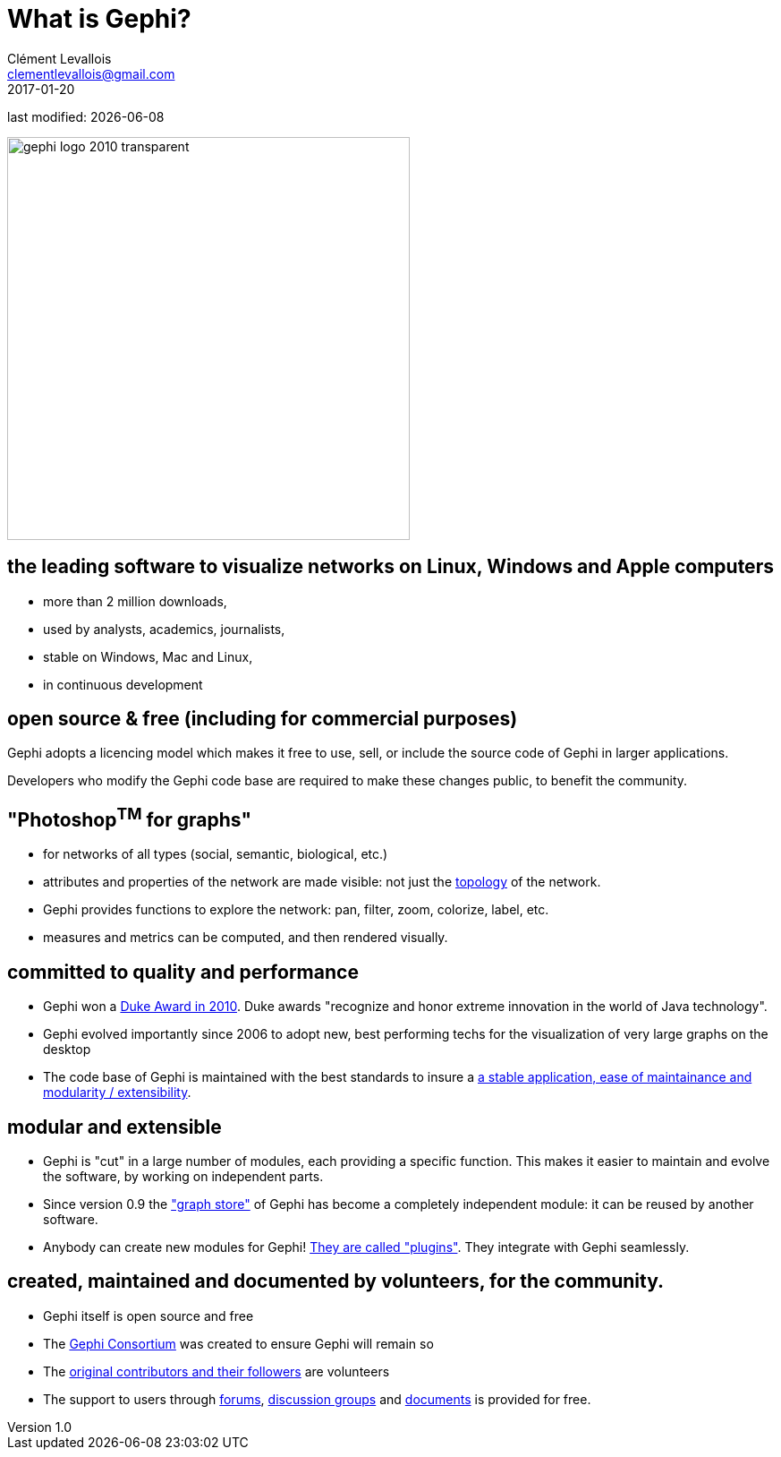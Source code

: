= What is Gephi?
Clément Levallois <clementlevallois@gmail.com>
2017-01-20

last modified: {docdate}

:revnumber: 1.0
:example-caption!:
ifndef::imagesdir[:imagesdir: ../images]
ifndef::sourcedir[:sourcedir: ../../../main/java]

:title-logo-image: gephi-logo-2010-transparent.png[width="450" align="center"]

image::gephi-logo-2010-transparent.png[width="450" align="center"]

//ST: 'Escape' to see all sides, F11 for full screen

== the leading software to visualize networks on Linux, Windows and Apple computers

//ST: the leading desktop software to visualize and explore networks
- more than 2 million downloads,
- used by analysts, academics, journalists,
- stable on Windows, Mac and Linux,
- in continuous development


== open source & free (including for commercial purposes)

//ST: open source & free (including for commercial purposes)

Gephi adopts a licencing model which makes it free to use, sell, or include the source code of Gephi in larger applications.

Developers who modify the Gephi code base are required to make these changes public, to benefit the community.


== "Photoshop^TM^ for graphs"

//ST: "Photoshop^TM^ for graphs"

- for networks of all types (social, semantic, biological, etc.)
- attributes and properties of the network are made visible: not just the http://www.webopedia.com/quick_ref/topologies.asp[topology] of the network.
- Gephi provides functions to explore the network: pan, filter, zoom, colorize, label, etc.
- measures and metrics can be computed, and then rendered visually.


== committed to quality and performance

//ST: committed to quality and performance

- Gephi won a http://www.oracle.com/technetwork/articles/java/dukeschoicewinners-171159.html[Duke Award in 2010]. Duke awards "recognize and honor extreme innovation in the world of Java technology".
- Gephi evolved importantly since 2006 to adopt new, best performing techs for the visualization of very large graphs on the desktop
- The code base of Gephi is maintained with the best standards to insure a https://gephi.wordpress.com/tag/code/[a stable application, ease of maintainance and modularity / extensibility].


== modular and extensible

//ST: modular and extensible

- Gephi is "cut" in a large number of modules, each providing a specific function. This makes it easier to maintain and evolve the software, by working on independent parts.
- Since version 0.9 the https://gephi.wordpress.com/2015/12/04/gephi-boosts-its-performance-with-new-graphstore-core/["graph store"] of Gephi has become a completely independent module: it can be reused by another software.
- Anybody can create new modules for Gephi! https://gephi.org/plugins/#/[They are called "plugins"]. They integrate with Gephi seamlessly.

== created, maintained and documented by volunteers, for the community.

//ST: created, maintained and documented by volunteers, for the community.

- Gephi itself is open source and free
- The https://consortium.gephi.org/[Gephi Consortium] was created to ensure Gephi will remain so
- The https://github.com/gephi/gephi/graphs/contributors[original contributors and their followers] are volunteers
- The support to users through http://forum-gephi.org/[forums], https://www.facebook.com/groups/gephi/[discussion groups] and https://gephi.org/users/[documents] is provided for free.
